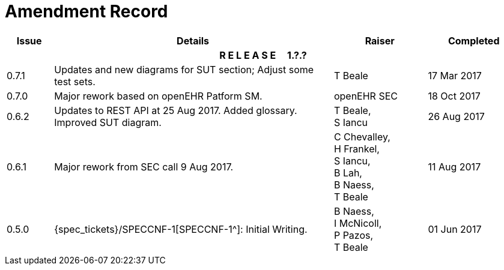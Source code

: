 = Amendment Record

[cols="1,6,2,2", options="header"]
|===
|Issue|Details|Raiser|Completed

4+^h|*R E L E A S E{nbsp}{nbsp}{nbsp}{nbsp}{nbsp}1.?.?*

|[[latest_issue]]0.7.1
|Updates and new diagrams for SUT section; Adjust some test sets.
|T Beale
|[[latest_issue_date]]17 Mar 2017

|0.7.0
|Major rework based on openEHR Patform SM.
|openEHR SEC
|18 Oct 2017

|0.6.2
|Updates to REST API at 25 Aug 2017. Added glossary. Improved SUT diagram.
|T Beale, +
 S Iancu
|26 Aug 2017

|0.6.1
|Major rework from SEC call 9 Aug 2017.
|C Chevalley, +
 H Frankel, +
 S Iancu, +
 B Lah, +
 B Naess, +
 T Beale
|11 Aug 2017

|0.5.0
|{spec_tickets}/SPECCNF-1[SPECCNF-1^]: Initial Writing.
|B Naess, +
 I McNicoll, +
 P Pazos, +
 T Beale
|01 Jun 2017

|===
